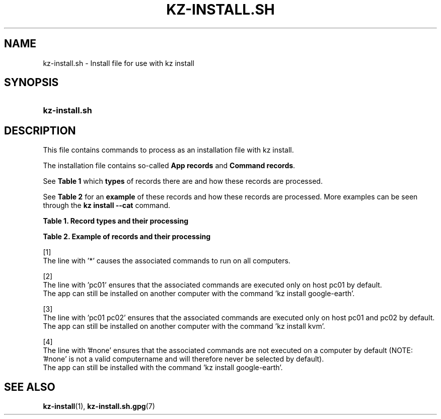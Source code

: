 .\"############################################################################
.\"# SPDX-FileComment: Man page for kz-install.sh
.\"#
.\"# SPDX-FileCopyrightText: Karel Zimmer <info@karelzimmer.nl>
.\"# SPDX-License-Identifier: CC0-1.0
.\"############################################################################

.TH "KZ-INSTALL.SH" "7" "4.2.1" "kz" "File format"

.SH NAME
kz-install.sh - Install file for use with kz install

.SH SYNOPSIS
.SY kz-install.sh
.YS

.SH DESCRIPTION
This file contains commands to process as an installation file with kz install.
.sp
The installation file contains so-called \fBApp records\fR and \fBCommand
records\fR.
.sp
See \fBTable 1\fR which \fBtypes\fR of records there are and how these records
are processed.
.sp
See \fBTable 2\fR for an \fBexample\fR of these records and how these records
are processed.
More examples can be seen through the \fBkz install --cat\fR command.
.LP
.B Table 1. Record types and their processing
.TS
allbox tab(:);
lb | lb.
T{
Record
T}:T{
Description
T}
.T&
l | l
l | l.
T{
# Install app \fI<app>\fR on host <host>...
T}:T{
Install the app \fI<app>\fR on host <host>s (\fBApp record\fR)
T}
T{
# Comment...
T}:T{
Comment line (none, one or more)
T}
T{
Command
T}:T{
Install app command (one or more \fBCommand records\fR)
T}
T{
T}:T{
Empty line (none, one or more)
T}
T{
# Remove app \fI<app>\fR from host <host>...
T}:T{
Remove the app \fI<app>\fR from host <host>s (\fBApp record\fR for option
remove)
T}
T{
Command
T}:T{
Remove app command (one or more \fBCommand records\fR)
T}
.TE
.LP
.B Table 2. Example of records and their processing
.TS
box tab(:);
lb | lb.
T{
Record
T}:T{
Description
T}
.T&
- | -
l | l
l | l.
T{
# Install app gnome-gmail on host *
T}:T{
Install app gnome-gmail on any computer, see [1].
T}
T{
sudo apt-get install --assume-yes gnome-gmail
T}:T{
T}
T{
T}:T{
T}
T{
# Remove app gnome-gmail from host *
T}:T{
Remove app gnome-gmail from any computer, see [1].
T}
T{
sudo apt-get remove --purge --assume-yes gnome-gmail
T}:T{
T}
T{
T}:T{
T}
T{
# Install app ufw on host pc01
T}:T{
Install app ufw only on host pc01, see [2].
T}
T{
sudo apt-get install --assume-yes gufw
T}:T{
T}
T{
T}:T{
T}
T{
# Install app kvm on host pc01 pc02
T}:T{
Install app kvm on host pc01 and pc02, see [3].
T}
T{
sudo apt-get install --assume-yes qemu-kvm
T}:T{
T}
T{
T}:T{
T}
T{
# Install app google-earth on host #none
T}:T{
Do not install Google Earth by default, see [4].
T}
T{
sudo apt-get install --assume-yes google-earth
T}:T{
T}
.TE
.sp
.sp
[1]
.br
The line with '*' causes the associated commands to run on all computers.
.sp
[2]
.br
The line with 'pc01' ensures that the associated commands are executed only on
host pc01 by default.
.br
The app can still be installed on another computer with the command 'kz instal\
l google-earth'.
.sp
[3]
.br
The line with 'pc01 pc02' ensures that the associated commands are executed
only on host pc01 and pc02 by default.
.br
The app can still be installed on another computer with the command 'kz instal\
l kvm'.
.sp
[4]
.br
The line with '#none' ensures that the associated commands are not executed on
a computer by default (NOTE: '#none' is not a valid computername and will
therefore never be selected by default).
.br
The app can still be installed with the command 'kz install google-earth'.

.SH SEE ALSO
\fBkz-install\fR(1),
\fBkz-install.sh.gpg\fR(7)
